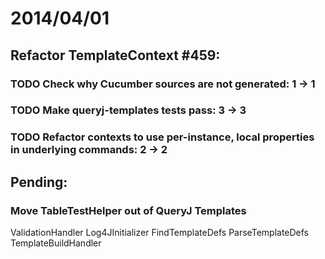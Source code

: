 * 2014/04/01
** Refactor TemplateContext #459: 
*** TODO Check why Cucumber sources are not generated: 1 -> 1
*** TODO Make queryj-templates tests pass: 3 -> 3
*** TODO Refactor contexts to use per-instance, local properties in underlying commands: 2 -> 2
** Pending:
*** Move TableTestHelper out of QueryJ Templates


ValidationHandler
Log4JInitializer
FindTemplateDefs
ParseTemplateDefs
TemplateBuildHandler
